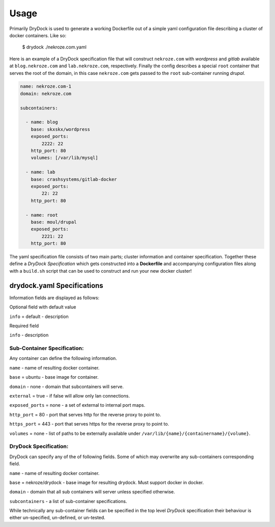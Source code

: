 ========
Usage
========

Primarily DryDock is used to generate a working Dockerfile out of a simple
yaml configuration file describing a cluster of docker containers. Like so:

    $ drydock ./nekroze.com.yaml

Here is an example of a DryDock specification file that will construct
``nekroze.com`` with *wordpress* and *gitlab* available at ``blog.nekroze.com``
and ``lab.nekroze.com``, respectively. Finally the config describes a special
``root`` container that serves the root of the domain, in this case
``nekroze.com`` gets passed to the ``root`` sub-container running *drupal*.

.. code-block:: yaml

    name: nekroze.com-1
    domain: nekroze.com

    subcontainers:

      - name: blog
        base: skxskx/wordpress
        exposed_ports:
            2222: 22
        http_port: 80
        volumes: [/var/lib/mysql]

      - name: lab
        base: crashsystems/gitlab-docker
        exposed_ports:
            22: 22
        http_port: 80

      - name: root
        base: moul/drupal
        exposed_ports:
            2221: 22
        http_port: 80


The yaml specification file consists of two main parts; cluster information
and container specification. Together these define a *DryDock Specification*
which gets constructed into a **Dockerfile** and accompanying configuration
files along with a ``build.sh`` script that can be used to construct and run
your new docker cluster!

drydock.yaml Specifications
---------------------------

Information fields are displayed as follows:

Optional field with default value

``info`` = default - description

Required field

``info`` - description

Sub-Container Specification:
++++++++++++++++++++++++++++

Any container can define the following information.

``name`` - name of resulting docker container.

``base`` = ubuntu - base image for container.

``domain`` - none - domain that subcontainers will serve.

``external`` = true - if false will allow only lan connections.

``exposed_ports`` = none - a set of external to internal port maps.

``http_port`` = 80 - port that serves http for the reverse proxy to point to.

``https_port`` = 443 - port that serves https for the reverse proxy to point to.

``volumes`` = none - list of paths to be externally available under
``/var/lib/{name}/{containername}/{volume}``.

DryDock Specification:
++++++++++++++++++++++

DryDock can specify any of the of following fields. Some of which may overwrite
any sub-containers corresponding field.

``name`` - name of resulting docker container.

``base`` = nekroze/drydock - base image for resulting drydock.
Must support docker in docker.

``domain`` - domain that all sub containers will server unless specified
otherwise.

``subcontainers`` - a list of sub-container specifications.

While technically any sub-container fields can be specified in the top level
*DryDock* specification their behaviour is either un-specified, un-defined,
or un-tested.